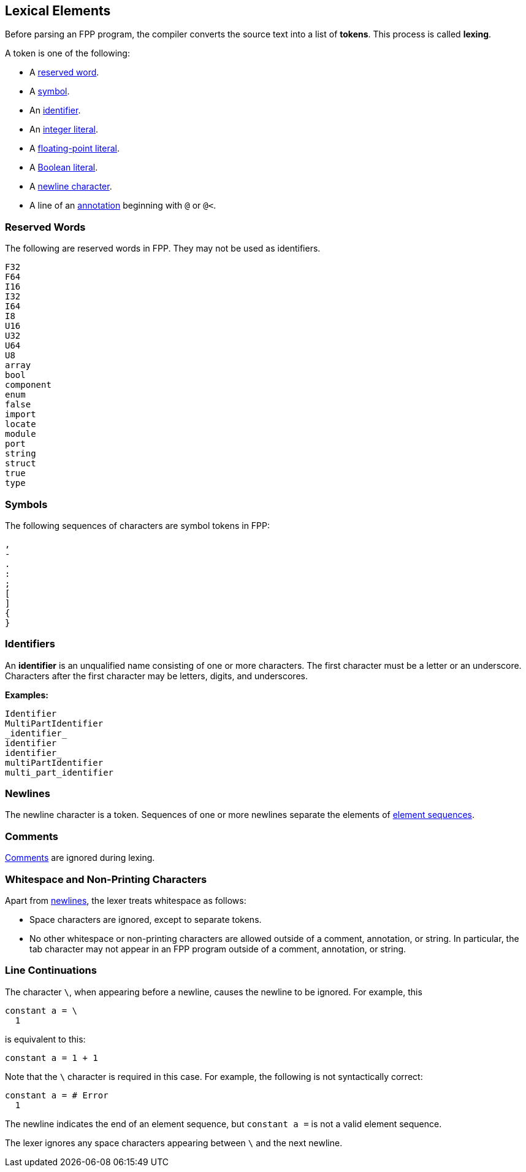 == Lexical Elements

Before parsing an FPP program, the compiler converts the source
text into a list of **tokens**.
This process is called **lexing**.

A token is one of the following:

* A <<Lexical-Elements_Reserved-Words,reserved word>>.

* A <<Lexical-Elements_Symbols,symbol>>.

* An <<Lexical-Elements_Identifiers,identifier>>.

* An <<Expressions_Integer-Literals,integer literal>>.

* A <<Expressions_Floating-Point-Literals,floating-point literal>>.

* A <<Expressions_Boolean-Literals,Boolean literal>>.

* A <<Lexical-Elements_Newlines,newline character>>.

* A line of an <<Comments-and-Annotations_Annotations,annotation>>
beginning with `@` or `@<`.

=== Reserved Words

The following are reserved words in FPP.
They may not be used as identifiers.

----
F32
F64
I16
I32
I64
I8
U16
U32
U64
U8
array
bool
component
enum
false
import
locate
module
port
string
struct
true
type
----

=== Symbols

The following sequences of characters are symbol tokens in FPP:

----
,
-
.
:
;
[
]
{
}
----

=== Identifiers

An *identifier* is an unqualified name
consisting of one or more characters. The first character
must be a letter or an underscore. Characters after the first character
may be letters, digits, and underscores.

**Examples:**

----
Identifier
MultiPartIdentifier
_identifier_
identifier
identifier_
multiPartIdentifier
multi_part_identifier
----


=== Newlines

The newline character is a token. Sequences of one or more newlines separate 
the elements of <<Element-Sequences,element sequences>>.

=== Comments

<<Comments,Comments>> are ignored during lexing.

=== Whitespace and Non-Printing Characters

Apart from <<Lexical-Elements_Newlines,newlines>>, the lexer treats whitespace 
as follows:

* Space characters are ignored, except to separate tokens.

* No other whitespace or non-printing characters are allowed
outside of a comment, annotation, or string.
In particular, the tab character may not appear
in an FPP program outside of a comment, annotation, or string.

=== Line Continuations

The character `\`, when appearing before a newline, causes the newline to
be ignored. For example, this
```
constant a = \
  1
```
is equivalent to this:
```
constant a = 1 + 1
```

Note that the `\` character is required in this case.
For example, the following is not syntactically correct:
```
constant a = # Error
  1
```
The newline indicates the end of an element sequence, but
`constant a =` is not a valid element sequence.

The lexer ignores any space characters appearing between `\` and the next 
newline.
